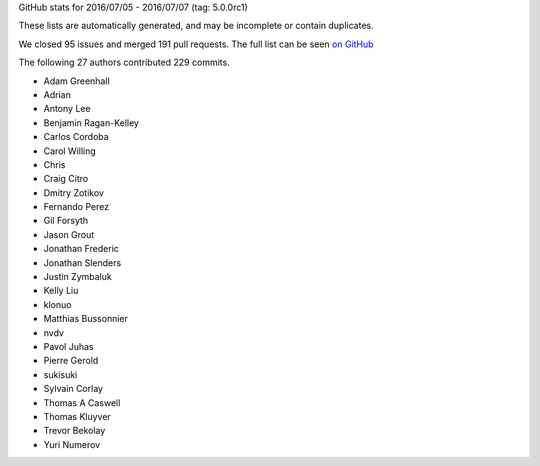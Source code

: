 
GitHub stats for 2016/07/05 - 2016/07/07 (tag: 5.0.0rc1)

These lists are automatically generated, and may be incomplete or contain duplicates.

We closed 95 issues and merged 191 pull requests.
The full list can be seen `on GitHub <https://github.com/ipython/ipython/issues?q=milestone%3A5.0+>`__

The following 27 authors contributed 229 commits.

* Adam Greenhall
* Adrian
* Antony Lee
* Benjamin Ragan-Kelley
* Carlos Cordoba
* Carol Willing
* Chris
* Craig Citro
* Dmitry Zotikov
* Fernando Perez
* Gil Forsyth
* Jason Grout
* Jonathan Frederic
* Jonathan Slenders
* Justin Zymbaluk
* Kelly Liu
* klonuo
* Matthias Bussonnier
* nvdv
* Pavol Juhas
* Pierre Gerold
* sukisuki
* Sylvain Corlay
* Thomas A Caswell
* Thomas Kluyver
* Trevor Bekolay
* Yuri Numerov
